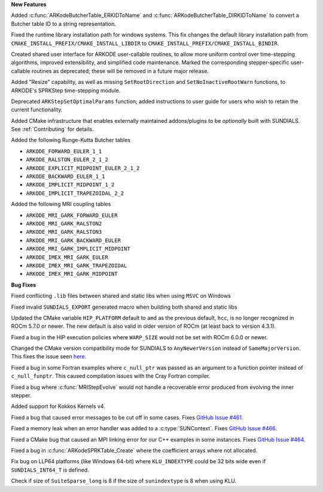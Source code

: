 **New Features**

Added :c:func:`ARKodeButcherTable_ERKIDToName` and
:c:func:`ARKodeButcherTable_DIRKIDToName` to convert a Butcher table ID to a
string representation.

Fixed the runtime library installation path for windows systems. This fix changes the
default library installation path from ``CMAKE_INSTALL_PREFIX/CMAKE_INSTALL_LIBDIR`` to
``CMAKE_INSTALL_PREFIX/CMAKE_INSTALL_BINDIR``.

Created shared user interface for ARKODE user-callable routines, to allow more
uniform control over time-stepping algorithms, improved extensibility, and
simplified code maintenance.  Marked the corresponding stepper-specific
user-callable routines as deprecated; these will be removed in a future major
release.

Added "Resize" capability, as well as missing ``SetRootDirection`` and
``SetNoInactiveRootWarn`` functions, to ARKODE's SPRKStep time-stepping module.

Deprecated ``ARKStepSetOptimalParams`` function; added instructions to user guide
for users who wish to retain the current functionality.

Added CMake infrastructure that enables externally maintained addons/plugins
to be *optionally* built with SUNDIALS. See :ref:`Contributing` for details.

Added the following Runge-Kutta Butcher tables

* ``ARKODE_FORWARD_EULER_1_1``
* ``ARKODE_RALSTON_EULER_2_1_2``
* ``ARKODE_EXPLICIT_MIDPOINT_EULER_2_1_2``
* ``ARKODE_BACKWARD_EULER_1_1``
* ``ARKODE_IMPLICIT_MIDPOINT_1_2``
* ``ARKODE_IMPLICIT_TRAPEZOIDAL_2_2``

Added the following MRI coupling tables

* ``ARKODE_MRI_GARK_FORWARD_EULER``
* ``ARKODE_MRI_GARK_RALSTON2``
* ``ARKODE_MRI_GARK_RALSTON3``
* ``ARKODE_MRI_GARK_BACKWARD_EULER``
* ``ARKODE_MRI_GARK_IMPLICIT_MIDPOINT``
* ``ARKODE_IMEX_MRI_GARK_EULER``
* ``ARKODE_IMEX_MRI_GARK_TRAPEZOIDAL``
* ``ARKODE_IMEX_MRI_GARK_MIDPOINT``

**Bug Fixes**

Fixed conflicting ``.lib`` files between shared and static libs when using ``MSVC`` on Windows

Fixed invalid ``SUNDIALS_EXPORT`` generated macro when building both shared and static libs

Updated the CMake variable ``HIP_PLATFORM`` default to ``amd`` as the previous
default, ``hcc``, is no longer recognized in ROCm 5.7.0 or newer. The new
default is also valid in older version of ROCm (at least back to version 4.3.1).

Fixed a bug in the HIP execution policies where ``WARP_SIZE`` would not be set
with ROCm 6.0.0 or newer.

Changed the CMake version compatibility mode for SUNDIALS to ``AnyNewerVersion``
instead of ``SameMajorVersion``. This fixes the issue seen
`here <https://github.com/AMReX-Codes/amrex/pull/3835>`_.

Fixed a bug in some Fortran examples where ``c_null_ptr`` was passed as an argument
to a function pointer instead of ``c_null_funptr``. This caused compilation issues
with the Cray Fortran compiler.

Fixed a bug where :c:func:`MRIStepEvolve` would not handle a recoverable error
produced from evolving the inner stepper.

Added support for Kokkos Kernels v4.

Fixed a bug that caused error messages to be cut off in some cases. Fixes `GitHub Issue #461 <https://github.com/LLNL/sundials/issues/461>`_.

Fixed a memory leak when an error handler was added to a :c:type:`SUNContext`. Fixes `GitHub Issue #466 <https://github.com/LLNL/sundials/issues/466>`_.

Fixed a CMake bug that caused an MPI linking error for our C++ examples in some instances. Fixes `GitHub Issue #464 <https://github.com/LLNL/sundials/issues/464>`_.

Fixed a bug in :c:func:`ARKodeSPRKTable_Create` where the coefficient arrays
where not allocated.

Fix bug on LLP64 platforms (like Windows 64-bit) where ``KLU_INDEXTYPE`` could be
32 bits wide even if ``SUNDIALS_INT64_T`` is defined.

Check if size of ``SuiteSparse_long`` is 8 if the size of ``sunindextype`` is 8
when using KLU.
